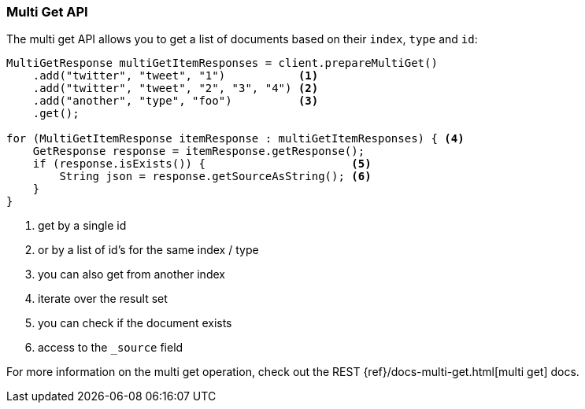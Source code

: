 [[java-docs-multi-get]]
=== Multi Get API

The multi get API allows you to get a list of documents based on their `index`, `type` and `id`:

[source,java]
--------------------------------------------------
MultiGetResponse multiGetItemResponses = client.prepareMultiGet()
    .add("twitter", "tweet", "1")           <1>
    .add("twitter", "tweet", "2", "3", "4") <2>
    .add("another", "type", "foo")          <3>
    .get();

for (MultiGetItemResponse itemResponse : multiGetItemResponses) { <4>
    GetResponse response = itemResponse.getResponse();
    if (response.isExists()) {                      <5>
        String json = response.getSourceAsString(); <6>
    }
}
--------------------------------------------------
<1> get by a single id
<2> or by a list of id's for the same index / type
<3> you can also get from another index
<4> iterate over the result set
<5> you can check if the document exists
<6> access to the `_source` field

For more information on the multi get operation, check out the REST
{ref}/docs-multi-get.html[multi get] docs.


